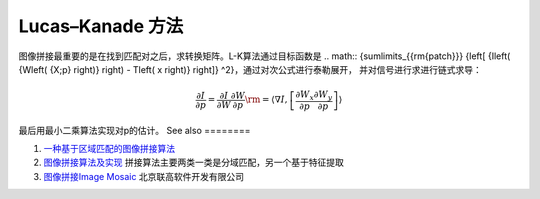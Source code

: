 Lucas–Kanade 方法 
======================

图像拼接最重要的是在找到匹配对之后，求转换矩阵。L-K算法通过目标函数是
.. math:: {\sum\limits_{{\rm{patch}}} {\left[ {I\left( {W\left( {X;p} \right)} \right) - T\left( x \right)} \right]} ^2}，通过对次公式进行泰勒展开，
并对信号进行求进行链式求导：


.. math:: \frac{{\partial I}}{{\partial p}} = \frac{{\partial I}}{{\partial W}}\frac{{\partial W}}{{\partial p}}{\rm{ = }}\left\langle {\nabla I,\left[ {\frac{{\partial {W_x}}}{{\partial p}}\frac{{\partial {W_y}}}{{\partial p}}} \right]} \right\rangle 
最后用最小二乘算法实现对p的估计。
See also
========

#. `一种基于区域匹配的图像拼接算法 <http://wenku.baidu.com/view/3f5488c42cc58bd63186bd3a.html>`_  
#. `图像拼接算法及实现 <http://wenku.baidu.com/view/36fc73c30c22590102029df8.html>`_  拼接算法主要两类一类是分域匹配，另一个基于特征提取
#. `图像拼接Image Mosaic <http://www.legalsoft.com.cn/image-mosaic/>`_  北京联高软件开发有限公司


